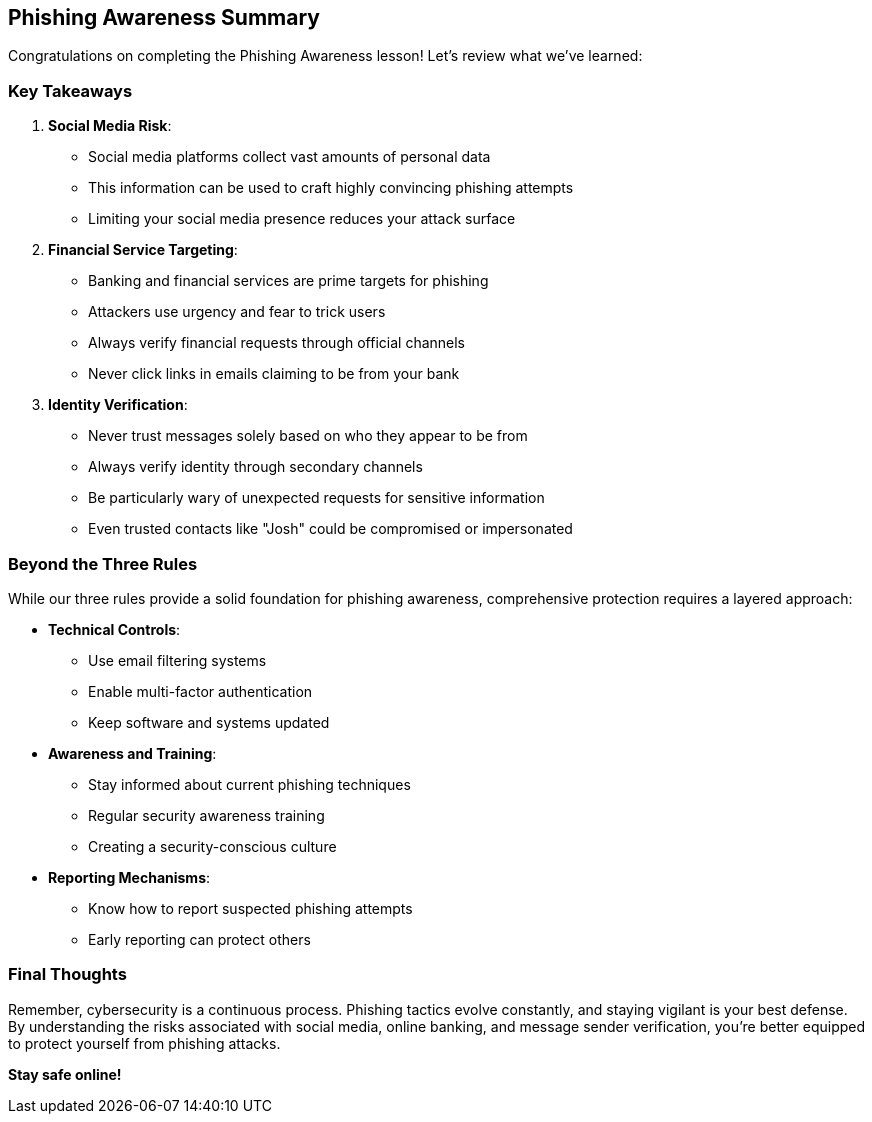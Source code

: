 == Phishing Awareness Summary

Congratulations on completing the Phishing Awareness lesson! Let's review what we've learned:

=== Key Takeaways

1. *Social Media Risk*: 
   * Social media platforms collect vast amounts of personal data
   * This information can be used to craft highly convincing phishing attempts
   * Limiting your social media presence reduces your attack surface

2. *Financial Service Targeting*:
   * Banking and financial services are prime targets for phishing
   * Attackers use urgency and fear to trick users
   * Always verify financial requests through official channels
   * Never click links in emails claiming to be from your bank

3. *Identity Verification*:
   * Never trust messages solely based on who they appear to be from
   * Always verify identity through secondary channels
   * Be particularly wary of unexpected requests for sensitive information
   * Even trusted contacts like "Josh" could be compromised or impersonated

=== Beyond the Three Rules

While our three rules provide a solid foundation for phishing awareness, comprehensive protection requires a layered approach:

* *Technical Controls*: 
  - Use email filtering systems
  - Enable multi-factor authentication
  - Keep software and systems updated

* *Awareness and Training*:
  - Stay informed about current phishing techniques
  - Regular security awareness training
  - Creating a security-conscious culture

* *Reporting Mechanisms*:
  - Know how to report suspected phishing attempts
  - Early reporting can protect others

=== Final Thoughts

Remember, cybersecurity is a continuous process. Phishing tactics evolve constantly, and staying vigilant is your best defense. By understanding the risks associated with social media, online banking, and message sender verification, you're better equipped to protect yourself from phishing attacks.

*Stay safe online!* 